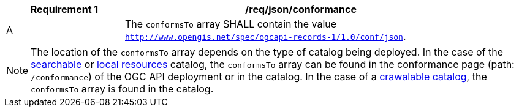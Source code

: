 [[req_json_conformance]]
[width="90%",cols="2,6a"]
|===
^|*Requirement {counter:req-id}* |*/req/json/conformance*

^|A |The `conformsTo` array SHALL contain the value `http://www.opengis.net/spec/ogcapi-records-1/1.0/conf/json`.
|===

NOTE:  The location of the `conformsTo` array depends on the type of catalog being deployed.  In the case of the <<clause-searchable-catalog,searchable>> or <<clause-local-resources-catalog,local resources>> catalog, the `conformsTo` array can be found in the conformance page (path: `/conformance`) of the OGC API deployment or in the catalog.  In the case of a <<clause-crawlable-catalog,crawalable catalog>>, the `conformsTo` array is found in the catalog.
